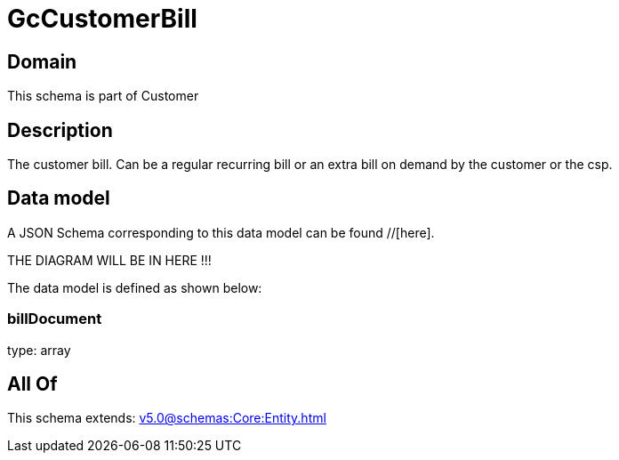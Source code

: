 = GcCustomerBill

[#domain]
== Domain

This schema is part of Customer

[#description]
== Description
The customer bill. Can be a regular recurring bill or an extra bill on demand by the customer or the csp.


[#data_model]
== Data model

A JSON Schema corresponding to this data model can be found //[here].

THE DIAGRAM WILL BE IN HERE !!!


The data model is defined as shown below:


=== billDocument
type: array


[#all_of]
== All Of

This schema extends: xref:v5.0@schemas:Core:Entity.adoc[]
